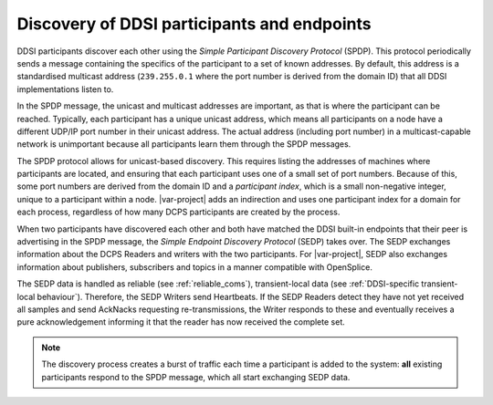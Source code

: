 .. index::
    single: Discovery; DDSI Participants and endpoints
    single: Endpoints; DDSI discovery
    single: Participants; DDSI discovery
    single: DDSI; Discovery of participants and endpoints

.. _discovery_participants_endpoints:

********************************************
Discovery of DDSI participants and endpoints
********************************************

DDSI participants discover each other using the *Simple Participant Discovery
Protocol* (SPDP). This protocol periodically sends a message containing the specifics 
of the participant to a set of known addresses. By default, this address is a 
standardised multicast address (``239.255.0.1`` where the port number is derived
from the domain ID) that all DDSI implementations listen to.

In the SPDP message, the unicast and multicast addresses are important, as that is where 
the participant can be reached. Typically, each participant has a unique unicast address, 
which means all participants on a node have a different UDP/IP port number in their unicast 
address. The actual address (including port number) in a multicast-capable network is 
unimportant because all participants learn them through the SPDP messages.

The SPDP protocol allows for unicast-based discovery. This requires listing the
addresses of machines where participants are located, and ensuring that each participant
uses one of a small set of port numbers. Because of this, some port numbers are
derived from the domain ID and a *participant index*, which is a small non-negative integer, 
unique to a participant within a node. |var-project| adds an indirection and uses one 
participant index for a domain for each process, regardless of how many DCPS participants 
are created by the process.

When two participants have discovered each other and both have matched the DDSI built-in
endpoints that their peer is advertising in the SPDP message, the *Simple Endpoint Discovery
Protocol* (SEDP) takes over. The SEDP exchanges information about the DCPS Readers and 
writers with the two participants. For |var-project|, SEDP also exchanges information about 
publishers, subscribers and topics in a manner compatible with OpenSplice.

The SEDP data is handled as reliable (see :ref:`reliable_coms`), transient-local data 
(see :ref:`DDSI-specific transient-local behaviour`). Therefore, the SEDP Writers
send Heartbeats. If the SEDP Readers detect they have not yet received all samples and send
AckNacks requesting re-transmissions, the Writer responds to these and eventually
receives a pure acknowledgement informing it that the reader has now received the
complete set.

.. note::

    The discovery process creates a burst of traffic each time a participant is
    added to the system: **all** existing participants respond to the SPDP message, which all
    start exchanging SEDP data.
